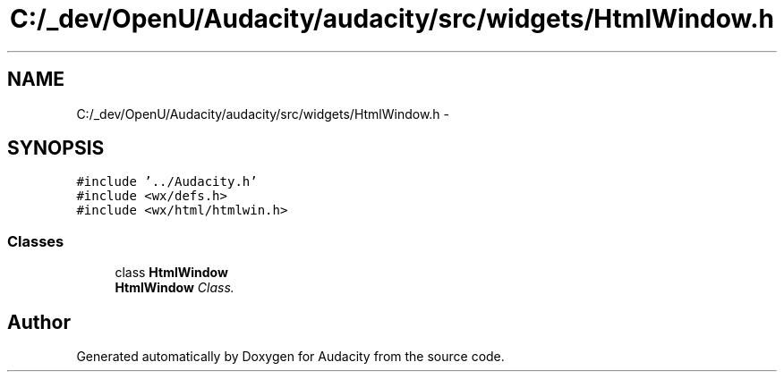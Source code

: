 .TH "C:/_dev/OpenU/Audacity/audacity/src/widgets/HtmlWindow.h" 3 "Thu Apr 28 2016" "Audacity" \" -*- nroff -*-
.ad l
.nh
.SH NAME
C:/_dev/OpenU/Audacity/audacity/src/widgets/HtmlWindow.h \- 
.SH SYNOPSIS
.br
.PP
\fC#include '\&.\&./Audacity\&.h'\fP
.br
\fC#include <wx/defs\&.h>\fP
.br
\fC#include <wx/html/htmlwin\&.h>\fP
.br

.SS "Classes"

.in +1c
.ti -1c
.RI "class \fBHtmlWindow\fP"
.br
.RI "\fI\fBHtmlWindow\fP Class\&. \fP"
.in -1c
.SH "Author"
.PP 
Generated automatically by Doxygen for Audacity from the source code\&.
